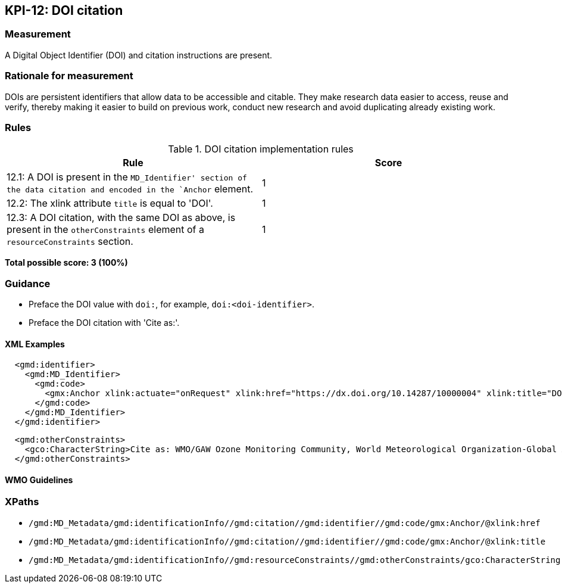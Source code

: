 == KPI-12: DOI citation

=== Measurement

A Digital Object Identifier (DOI) and citation instructions are present. 

=== Rationale for measurement

DOIs are persistent identifiers that allow data to be accessible and citable.
They make research data easier to access, reuse and verify, thereby making it
easier to build on previous work, conduct new research and avoid duplicating
already existing work.

=== Rules

.DOI citation implementation rules
|===
|Rule |Score

|12.1: A DOI is present in the `MD_Identifier' section of the data citation and encoded in the `Anchor` element. 
|1

|12.2: The xlink attribute `title` is equal to 'DOI'.
|1

|12.3: A DOI citation, with the same DOI as above, is present in the `otherConstraints` element of a `resourceConstraints` section.  
|1
|===

*Total possible score: 3 (100%)*

=== Guidance

* Preface the DOI value with `doi:`, for example, `doi:<doi-identifier>`.
* Preface the DOI citation with 'Cite as:'. 

==== XML Examples

```xml
  <gmd:identifier>
    <gmd:MD_Identifier>
      <gmd:code>
        <gmx:Anchor xlink:actuate="onRequest" xlink:href="https://dx.doi.org/10.14287/10000004" xlink:title="DOI">doi:10.14287/10000004</gmx:Anchor>
      </gmd:code>
    </gmd:MD_Identifier>
  </gmd:identifier>
```

```xml
  <gmd:otherConstraints>
    <gco:CharacterString>Cite as: WMO/GAW Ozone Monitoring Community, World Meteorological Organization-Global Atmosphere Watch Program (WMO-GAW)/World Ozone and Ultraviolet Radiation Data Centre (WOUDC) [Data]. Retrieved [YYYY-MM-DD], from https://woudc.org. A list of all contributors is available on the website. doi:10.14287/10000004</gco:CharacterString>
  </gmd:otherConstraints>
```

==== WMO Guidelines

=== XPaths

* `/gmd:MD_Metadata/gmd:identificationInfo//gmd:citation//gmd:identifier//gmd:code/gmx:Anchor/@xlink:href`
* `/gmd:MD_Metadata/gmd:identificationInfo//gmd:citation//gmd:identifier//gmd:code/gmx:Anchor/@xlink:title`
* `/gmd:MD_Metadata/gmd:identificationInfo//gmd:resourceConstraints//gmd:otherConstraints/gco:CharacterString`
